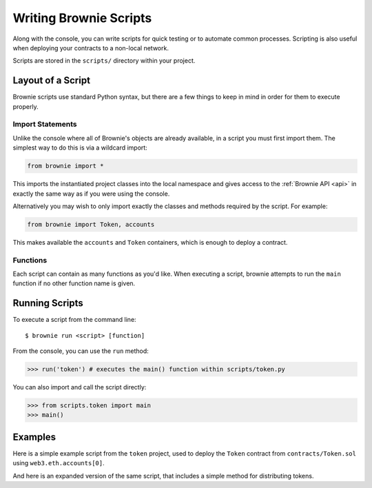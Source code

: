 .. _scripts:

=======================
Writing Brownie Scripts
=======================

Along with the console, you can write scripts for quick testing or to automate common processes. Scripting is also useful when deploying your contracts to a non-local network.

Scripts are stored in the ``scripts/`` directory within your project.

Layout of a Script
==================

Brownie scripts use standard Python syntax, but there are a few things to keep in mind in order for them to execute properly.

Import Statements
-----------------

Unlike the console where all of Brownie's objects are already available, in a script you must first import them. The simplest way to do this is via a wildcard import:

.. code-block:: python

    from brownie import *

This imports the instantiated project classes into the local namespace and gives access to the :ref:`Brownie API <api>` in exactly the same way as if you were using the console.

Alternatively you may wish to only import exactly the classes and methods required by the script. For example:

.. code-block:: python

    from brownie import Token, accounts

This makes available the ``accounts`` and ``Token`` containers, which is enough to deploy a contract.

Functions
---------

Each script can contain as many functions as you'd like. When executing a script, brownie attempts to run the ``main`` function if no other function name is given.

Running Scripts
===============

To execute a script from the command line:

::

    $ brownie run <script> [function]

From the console, you can use the ``run`` method:

.. code-block:: python

    >>> run('token') # executes the main() function within scripts/token.py

You can also import and call the script directly:

.. code-block:: python

    >>> from scripts.token import main
    >>> main()

Examples
========

Here is a simple example script from the ``token`` project, used to deploy the ``Token`` contract from ``contracts/Token.sol`` using ``web3.eth.accounts[0]``.

.. code-block:: python
    :linenos:

    from brownie import Token, accounts

    def main():
        accounts[0].deploy(Token, "Test Token", "TEST", 18, "1000 ether")

And here is an expanded version of the same script, that includes a simple method for distributing tokens.

.. code-block:: python
    :linenos:

    from brownie import Token, accounts

    def main():
        token = accounts[0].deploy(Token, "Test Token", "TEST", 18, "1000 ether")
        return token

    def distribute_tokens(sender=accounts[0], receiver_list=accounts[1:]):
        token = main()
        for receiver in receiver_list:
            token.transfer(receiver, "1 ether", {'from': sender})

